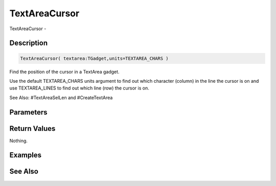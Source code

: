 .. _func_maxgui_text areas_textareacursor:

==============
TextAreaCursor
==============

TextAreaCursor - 

Description
===========

.. code-block:: blitzmax

    TextAreaCursor( textarea:TGadget,units=TEXTAREA_CHARS )

Find the position of the cursor in a TextArea gadget.

Use the default TEXTAREA_CHARS units argument to find out which character
(column) in the line the cursor is on and use TEXTAREA_LINES to find out
which line (row) the cursor is on.

See Also: #TextAreaSelLen and #CreateTextArea

Parameters
==========

Return Values
=============

Nothing.

Examples
========

See Also
========



